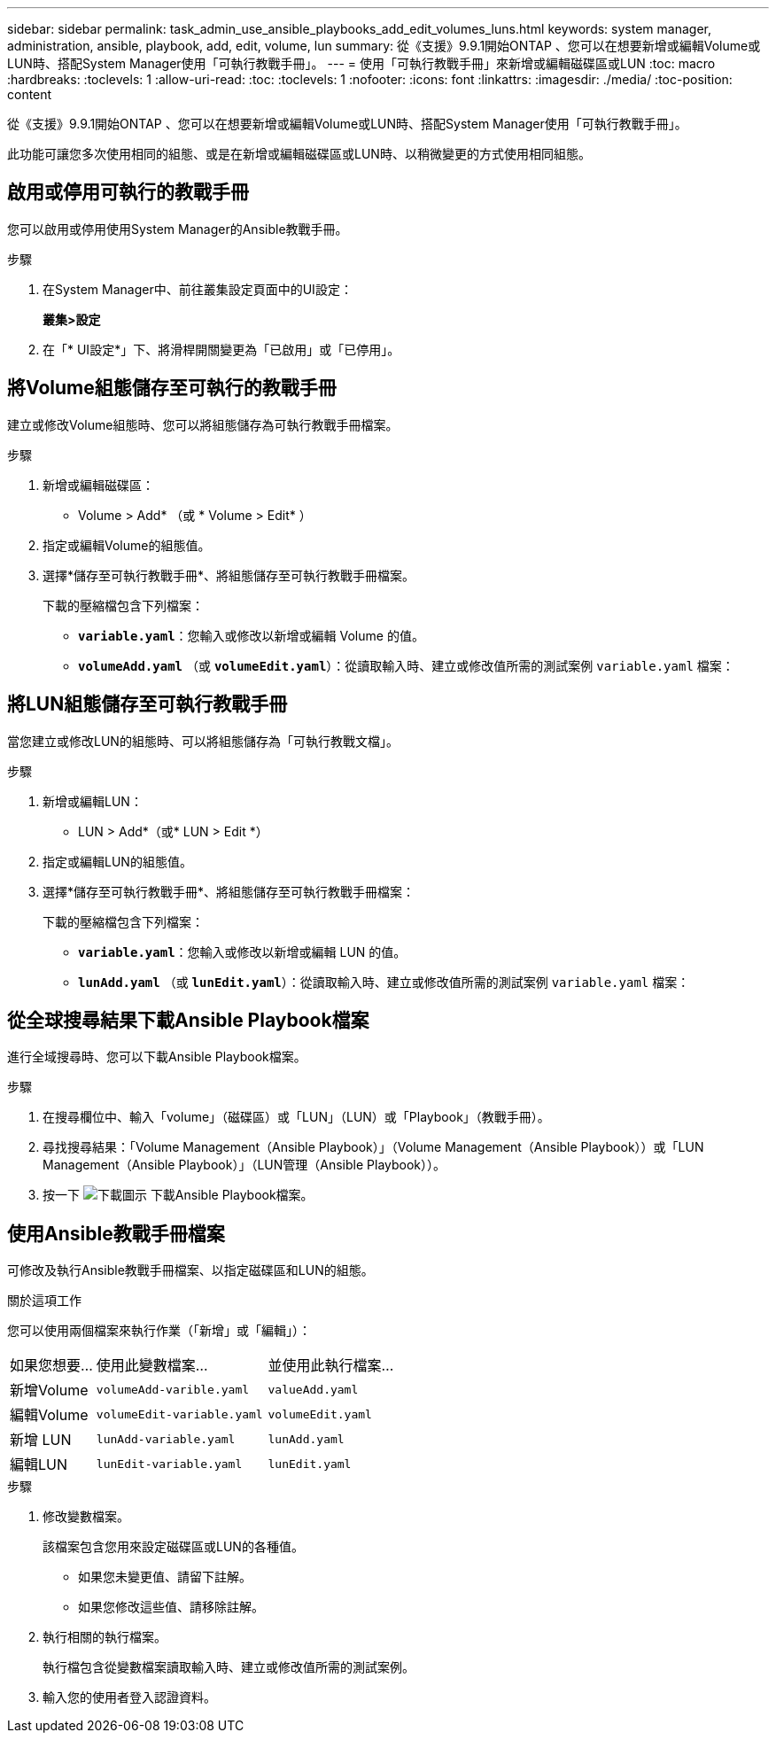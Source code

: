 ---
sidebar: sidebar 
permalink: task_admin_use_ansible_playbooks_add_edit_volumes_luns.html 
keywords: system manager, administration, ansible, playbook, add, edit, volume, lun 
summary: 從《支援》9.9.1開始ONTAP 、您可以在想要新增或編輯Volume或LUN時、搭配System Manager使用「可執行教戰手冊」。 
---
= 使用「可執行教戰手冊」來新增或編輯磁碟區或LUN
:toc: macro
:hardbreaks:
:toclevels: 1
:allow-uri-read: 
:toc: 
:toclevels: 1
:nofooter: 
:icons: font
:linkattrs: 
:imagesdir: ./media/
:toc-position: content


[role="lead"]
從《支援》9.9.1開始ONTAP 、您可以在想要新增或編輯Volume或LUN時、搭配System Manager使用「可執行教戰手冊」。

此功能可讓您多次使用相同的組態、或是在新增或編輯磁碟區或LUN時、以稍微變更的方式使用相同組態。



== 啟用或停用可執行的教戰手冊

您可以啟用或停用使用System Manager的Ansible教戰手冊。

.步驟
. 在System Manager中、前往叢集設定頁面中的UI設定：
+
*叢集>設定*

. 在「* UI設定*」下、將滑桿開關變更為「已啟用」或「已停用」。




== 將Volume組態儲存至可執行的教戰手冊

建立或修改Volume組態時、您可以將組態儲存為可執行教戰手冊檔案。

.步驟
. 新增或編輯磁碟區：
+
* Volume > Add* （或 * Volume > Edit* ）

. 指定或編輯Volume的組態值。
. 選擇*儲存至可執行教戰手冊*、將組態儲存至可執行教戰手冊檔案。
+
下載的壓縮檔包含下列檔案：

+
** `*variable.yaml*`：您輸入或修改以新增或編輯 Volume 的值。
** `*volumeAdd.yaml*` （或 `*volumeEdit.yaml*`）：從讀取輸入時、建立或修改值所需的測試案例 `variable.yaml` 檔案：






== 將LUN組態儲存至可執行教戰手冊

當您建立或修改LUN的組態時、可以將組態儲存為「可執行教戰文檔」。

.步驟
. 新增或編輯LUN：
+
* LUN > Add*（或* LUN > Edit *）

. 指定或編輯LUN的組態值。
. 選擇*儲存至可執行教戰手冊*、將組態儲存至可執行教戰手冊檔案：
+
下載的壓縮檔包含下列檔案：

+
** `*variable.yaml*`：您輸入或修改以新增或編輯 LUN 的值。
** `*lunAdd.yaml*` （或 `*lunEdit.yaml*`）：從讀取輸入時、建立或修改值所需的測試案例 `variable.yaml` 檔案：






== 從全球搜尋結果下載Ansible Playbook檔案

進行全域搜尋時、您可以下載Ansible Playbook檔案。

.步驟
. 在搜尋欄位中、輸入「volume」（磁碟區）或「LUN」（LUN）或「Playbook」（教戰手冊）。
. 尋找搜尋結果：「Volume Management（Ansible Playbook）」（Volume Management（Ansible Playbook））或「LUN Management（Ansible Playbook）」（LUN管理（Ansible Playbook））。
. 按一下 image:icon_download.gif["下載圖示"] 下載Ansible Playbook檔案。




== 使用Ansible教戰手冊檔案

可修改及執行Ansible教戰手冊檔案、以指定磁碟區和LUN的組態。

.關於這項工作
您可以使用兩個檔案來執行作業（「新增」或「編輯」）：

[cols="20,40,40"]
|===


| 如果您想要... | 使用此變數檔案... | 並使用此執行檔案... 


| 新增Volume | `volumeAdd-varible.yaml` | `valueAdd.yaml` 


| 編輯Volume | `volumeEdit-variable.yaml` | `volumeEdit.yaml` 


| 新增 LUN | `lunAdd-variable.yaml` | `lunAdd.yaml` 


| 編輯LUN | `lunEdit-variable.yaml` | `lunEdit.yaml` 
|===
.步驟
. 修改變數檔案。
+
該檔案包含您用來設定磁碟區或LUN的各種值。

+
** 如果您未變更值、請留下註解。
** 如果您修改這些值、請移除註解。


. 執行相關的執行檔案。
+
執行檔包含從變數檔案讀取輸入時、建立或修改值所需的測試案例。

. 輸入您的使用者登入認證資料。

